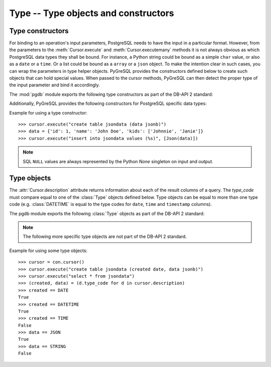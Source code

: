 Type -- Type objects and constructors
=====================================

.. py:currentmodule:: pgdb

.. _type_constructors:

Type constructors
-----------------

For binding to an operation's input parameters, PostgreSQL needs to have
the input in a particular format.  However, from the parameters to the
:meth:`Cursor.execute` and :meth:`Cursor.executemany` methods it is not
always obvious as which PostgreSQL data types they shall be bound.
For instance, a Python string could be bound as a simple ``char`` value,
or also as a ``date`` or a ``time``.  Or a list could be bound as a
``array`` or a ``json`` object.  To make the intention clear in such cases,
you can wrap the parameters in type helper objects.  PyGreSQL provides the
constructors defined below to create such objects that can hold special values.
When passed to the cursor methods, PyGreSQL can then detect the proper type
of the input parameter and bind it accordingly.

The :mod:`pgdb` module exports the following type constructors as part of
the DB-API 2 standard:

.. function:: Date(year, month, day)

    Construct an object holding a date value

.. function:: Time(hour, minute=0, second=0, microsecond=0)

    Construct an object holding a time value

.. function:: Timestamp(year, month, day, hour=0, minute=0, second=0, microsecond=0)

    Construct an object holding a time stamp value

.. function:: DateFromTicks(ticks)

    Construct an object holding a date value from the given *ticks* value

.. function:: TimeFromTicks(ticks)

    Construct an object holding a time value from the given *ticks* value

.. function:: TimestampFromTicks(ticks)

    Construct an object holding a time stamp from the given *ticks* value

.. function:: Binary(bytes)

    Construct an object capable of holding a (long) binary string value

Additionally, PyGreSQL provides the following constructors for PostgreSQL
specific data types:

.. function:: Interval(days, hours=0, minutes=0, seconds=0, microseconds=0)

    Construct an object holding a time interval value

.. versionadded:: 5.0

.. function:: Bytea(bytes)

    Construct an object capable of holding a bytea value

.. versionadded:: 5.0

.. function:: Json(obj, [encode])

    Construct a wrapper for holding an object serializable to JSON

    You can pass an optional serialization function as a parameter.
    By default, PyGreSQL uses :func:`json.dumps` to serialize it.

.. function:: Literal(sql)

    Construct a wrapper for holding a literal SQL string

.. versionadded:: 5.0

Example for using a type constructor::

    >>> cursor.execute("create table jsondata (data jsonb)")
    >>> data = {'id': 1, 'name': 'John Doe', 'kids': ['Johnnie', 'Janie']}
    >>> cursor.execute("insert into jsondata values (%s)", [Json(data)])

.. note::

    SQL ``NULL`` values are always represented by the Python *None* singleton
    on input and output.

.. _type_objects:

Type objects
------------

.. class:: Type

The :attr:`Cursor.description` attribute returns information about each
of the result columns of a query.  The *type_code* must compare equal to one
of the :class:`Type` objects defined below.  Type objects can be equal to
more than one type code (e.g. :class:`DATETIME` is equal to the type codes
for ``date``, ``time`` and ``timestamp`` columns).

The pgdb module exports the following :class:`Type` objects as part of the
DB-API 2 standard:

.. object:: STRING

    Used to describe columns that are string-based (e.g. ``char``, ``varchar``, ``text``)

.. object:: BINARY

    Used to describe (long) binary columns (``bytea``)

.. object:: NUMBER

    Used to describe numeric columns (e.g. ``int``, ``float``, ``numeric``, ``money``)

.. object:: DATETIME

    Used to describe date/time columns (e.g. ``date``, ``time``, ``timestamp``, ``interval``)

.. object:: ROWID

    Used to describe the ``oid`` column of PostgreSQL database tables

.. note::

  The following more specific type objects are not part of the DB-API 2 standard.

.. object:: BOOL

    Used to describe ``boolean`` columns

.. object:: SMALLINT

    Used to describe ``smallint`` columns

.. object:: INTEGER

    Used to describe ``integer`` columns

.. object:: LONG

    Used to describe ``bigint`` columns

.. object:: FLOAT

    Used to describe ``float`` columns

.. object:: NUMERIC

    Used to describe ``numeric`` columns

.. object:: MONEY

    Used to describe ``money`` columns

.. object:: DATE

    Used to describe ``date`` columns

.. object:: TIME

    Used to describe ``time`` columns

.. object:: TIMESTAMP

    Used to describe ``timestamp`` columns

.. object:: INTERVAL

    Used to describe date and time ``interval`` columns

.. object:: JSON

    Used to describe ``json`` and ``jsonb`` columns

.. versionadded:: 5.0

.. object:: ARRAY

    Used to describe columns containing PostgreSQL arrays

.. versionadded:: 5.0

.. object:: RECORD

    Used to describe columns containing PostgreSQL records

.. versionadded:: 5.0

Example for using some type objects::

    >>> cursor = con.cursor()
    >>> cursor.execute("create table jsondata (created date, data jsonb)")
    >>> cursor.execute("select * from jsondata")
    >>> (created, data) = (d.type_code for d in cursor.description)
    >>> created == DATE
    True
    >>> created == DATETIME
    True
    >>> created == TIME
    False
    >>> data == JSON
    True
    >>> data == STRING
    False

